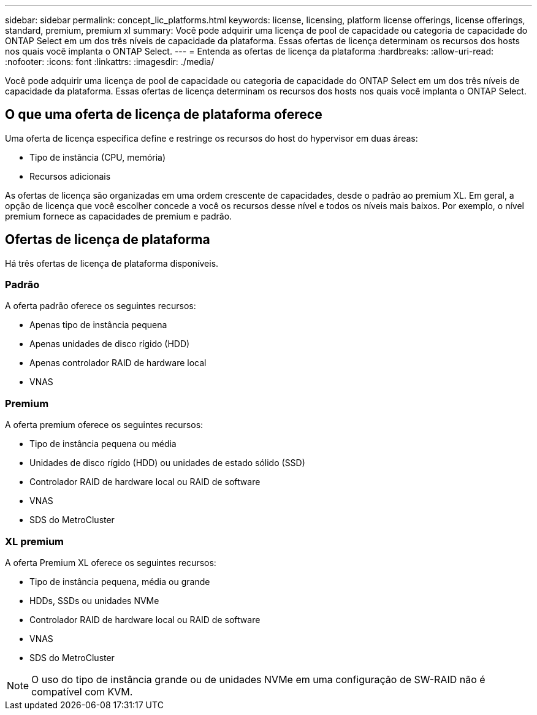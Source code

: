---
sidebar: sidebar 
permalink: concept_lic_platforms.html 
keywords: license, licensing, platform license offerings, license offerings, standard, premium, premium xl 
summary: Você pode adquirir uma licença de pool de capacidade ou categoria de capacidade do ONTAP Select em um dos três níveis de capacidade da plataforma. Essas ofertas de licença determinam os recursos dos hosts nos quais você implanta o ONTAP Select. 
---
= Entenda as ofertas de licença da plataforma
:hardbreaks:
:allow-uri-read: 
:nofooter: 
:icons: font
:linkattrs: 
:imagesdir: ./media/


[role="lead"]
Você pode adquirir uma licença de pool de capacidade ou categoria de capacidade do ONTAP Select em um dos três níveis de capacidade da plataforma. Essas ofertas de licença determinam os recursos dos hosts nos quais você implanta o ONTAP Select.



== O que uma oferta de licença de plataforma oferece

Uma oferta de licença específica define e restringe os recursos do host do hypervisor em duas áreas:

* Tipo de instância (CPU, memória)
* Recursos adicionais


As ofertas de licença são organizadas em uma ordem crescente de capacidades, desde o padrão ao premium XL. Em geral, a opção de licença que você escolher concede a você os recursos desse nível e todos os níveis mais baixos. Por exemplo, o nível premium fornece as capacidades de premium e padrão.



== Ofertas de licença de plataforma

Há três ofertas de licença de plataforma disponíveis.



=== Padrão

A oferta padrão oferece os seguintes recursos:

* Apenas tipo de instância pequena
* Apenas unidades de disco rígido (HDD)
* Apenas controlador RAID de hardware local
* VNAS




=== Premium

A oferta premium oferece os seguintes recursos:

* Tipo de instância pequena ou média
* Unidades de disco rígido (HDD) ou unidades de estado sólido (SSD)
* Controlador RAID de hardware local ou RAID de software
* VNAS
* SDS do MetroCluster




=== XL premium

A oferta Premium XL oferece os seguintes recursos:

* Tipo de instância pequena, média ou grande
* HDDs, SSDs ou unidades NVMe
* Controlador RAID de hardware local ou RAID de software
* VNAS
* SDS do MetroCluster



NOTE: O uso do tipo de instância grande ou de unidades NVMe em uma configuração de SW-RAID não é compatível com KVM.
